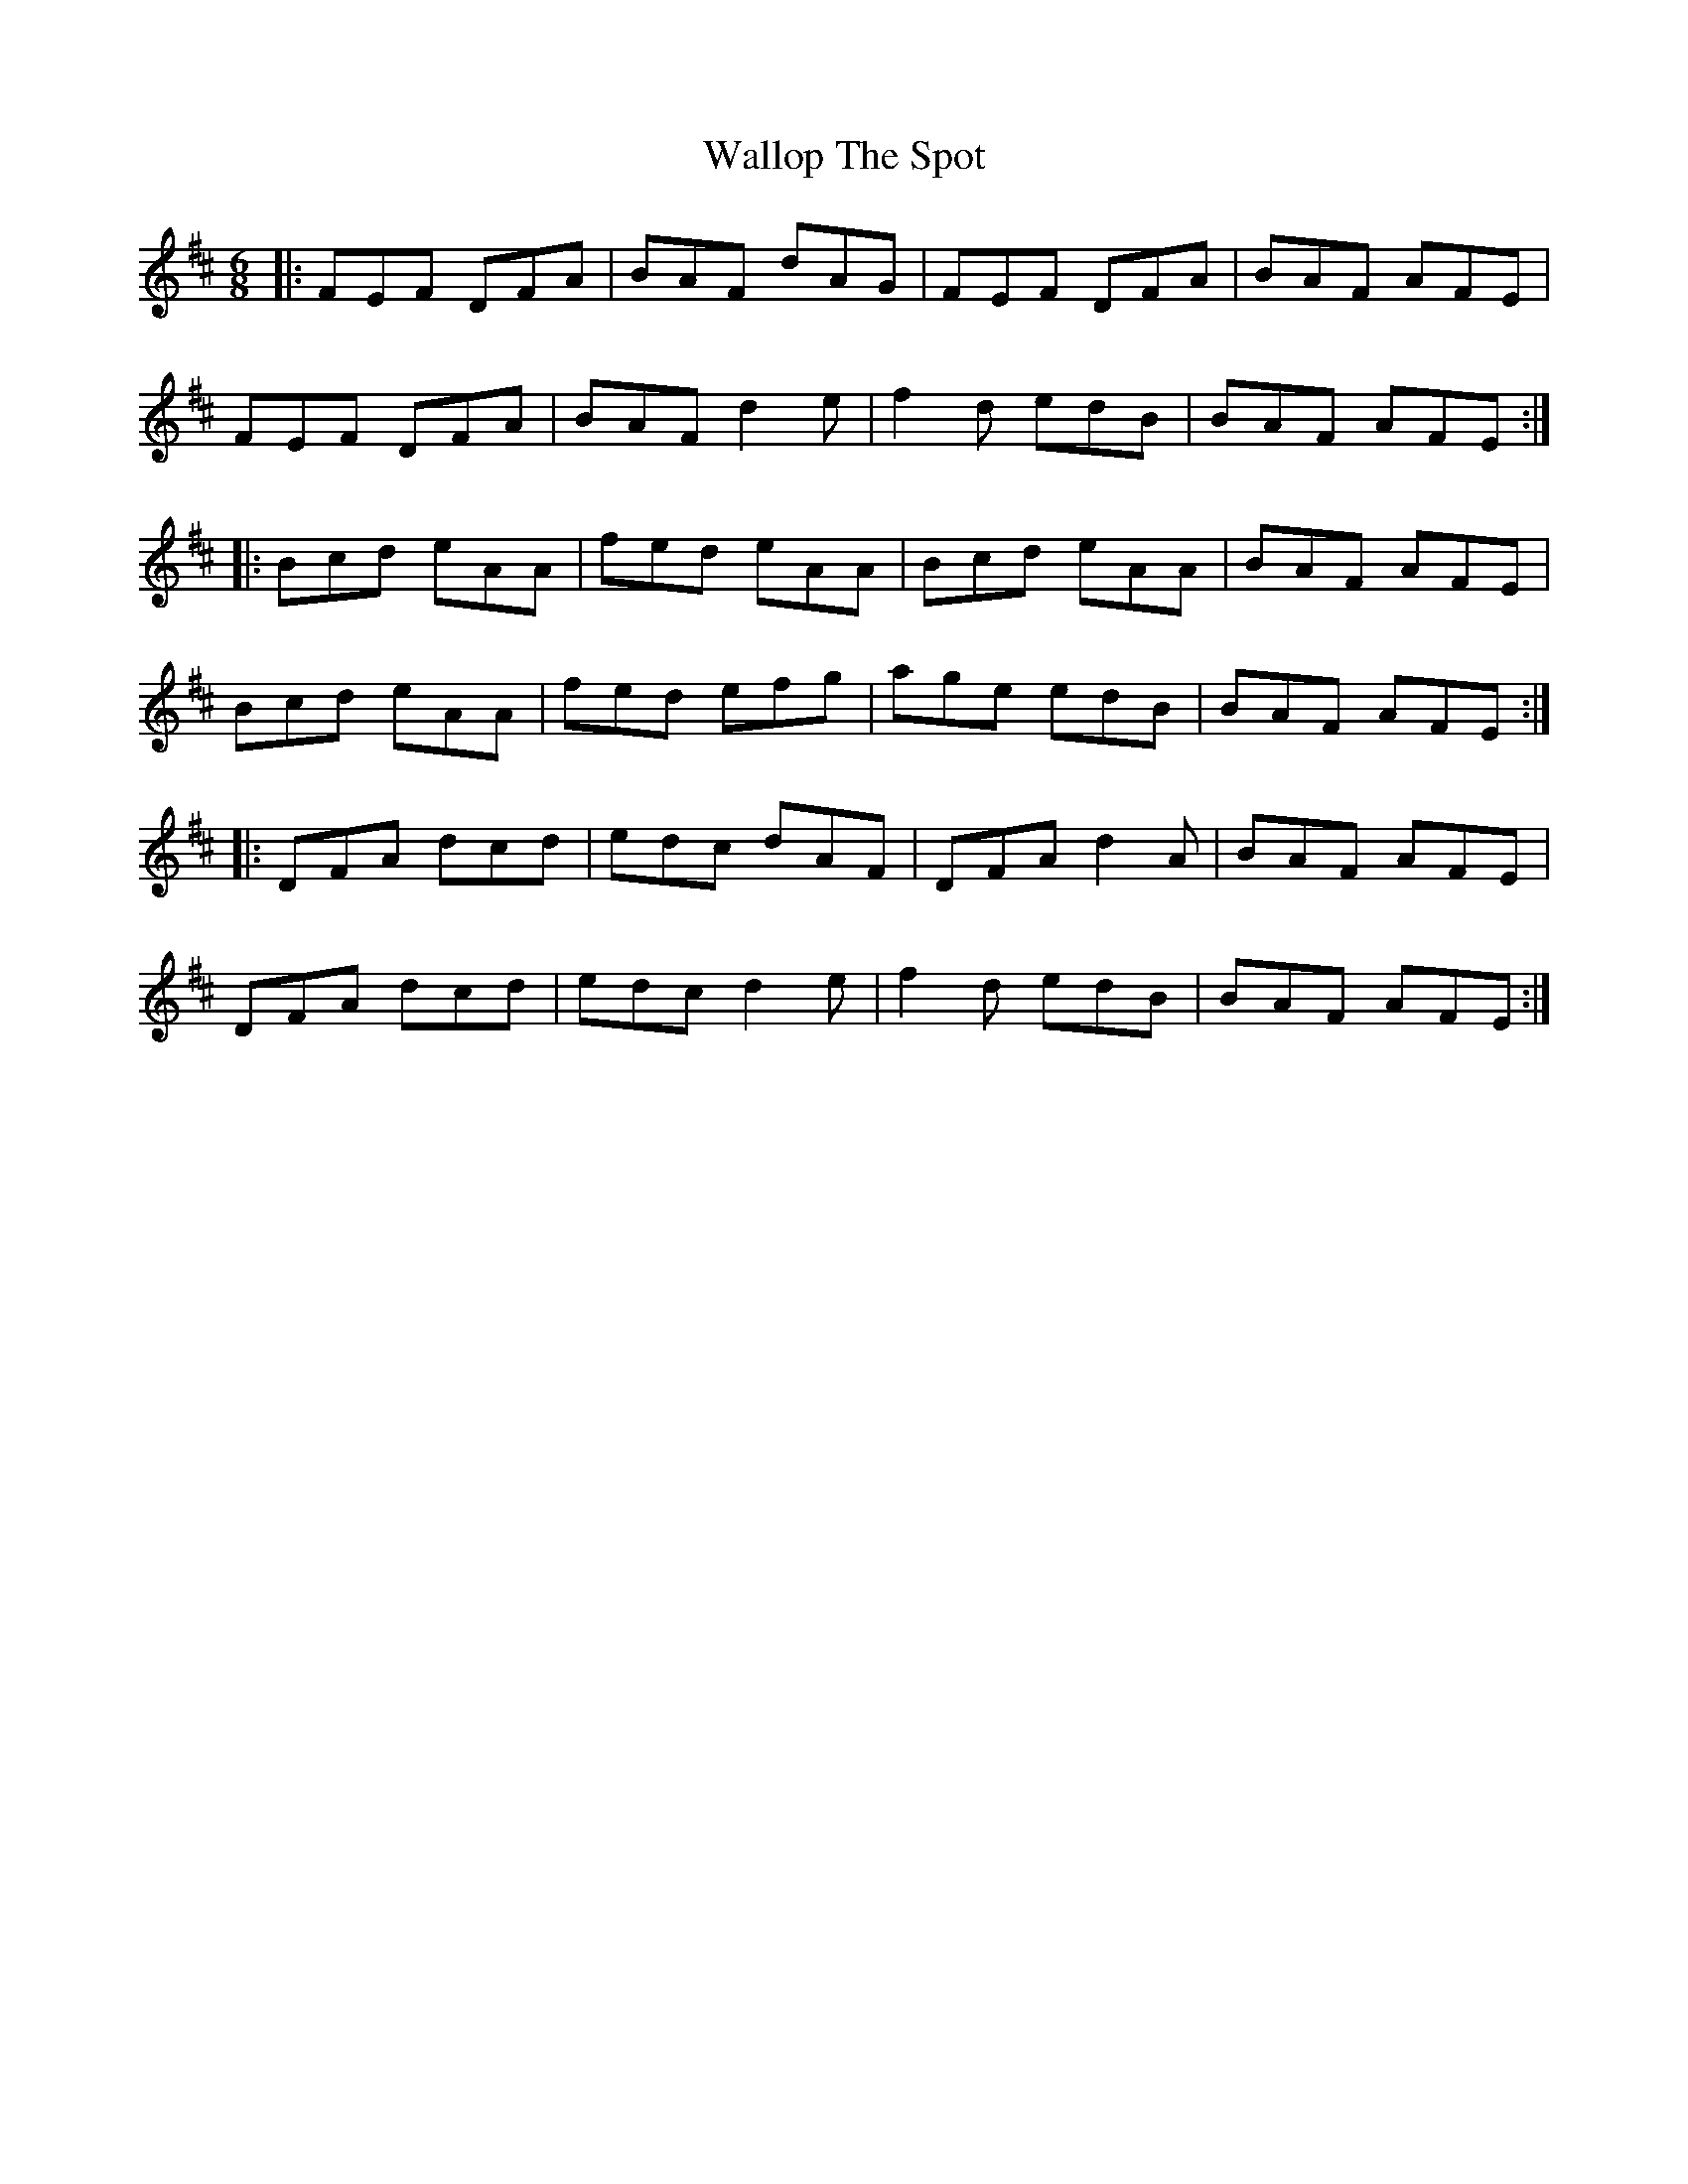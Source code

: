 X: 41975
T: Wallop The Spot
R: jig
M: 6/8
K: Dmajor
|:FEF DFA|BAF dAG|FEF DFA|BAF AFE|
FEF DFA|BAF d2e|f2d edB|BAF AFE:|
|:Bcd eAA|fed eAA|Bcd eAA|BAF AFE|
Bcd eAA|fed efg|age edB|BAF AFE:|
|:DFA dcd|edc dAF|DFA d2A|BAF AFE|
DFA dcd|edc d2e|f2d edB|BAF AFE:|

